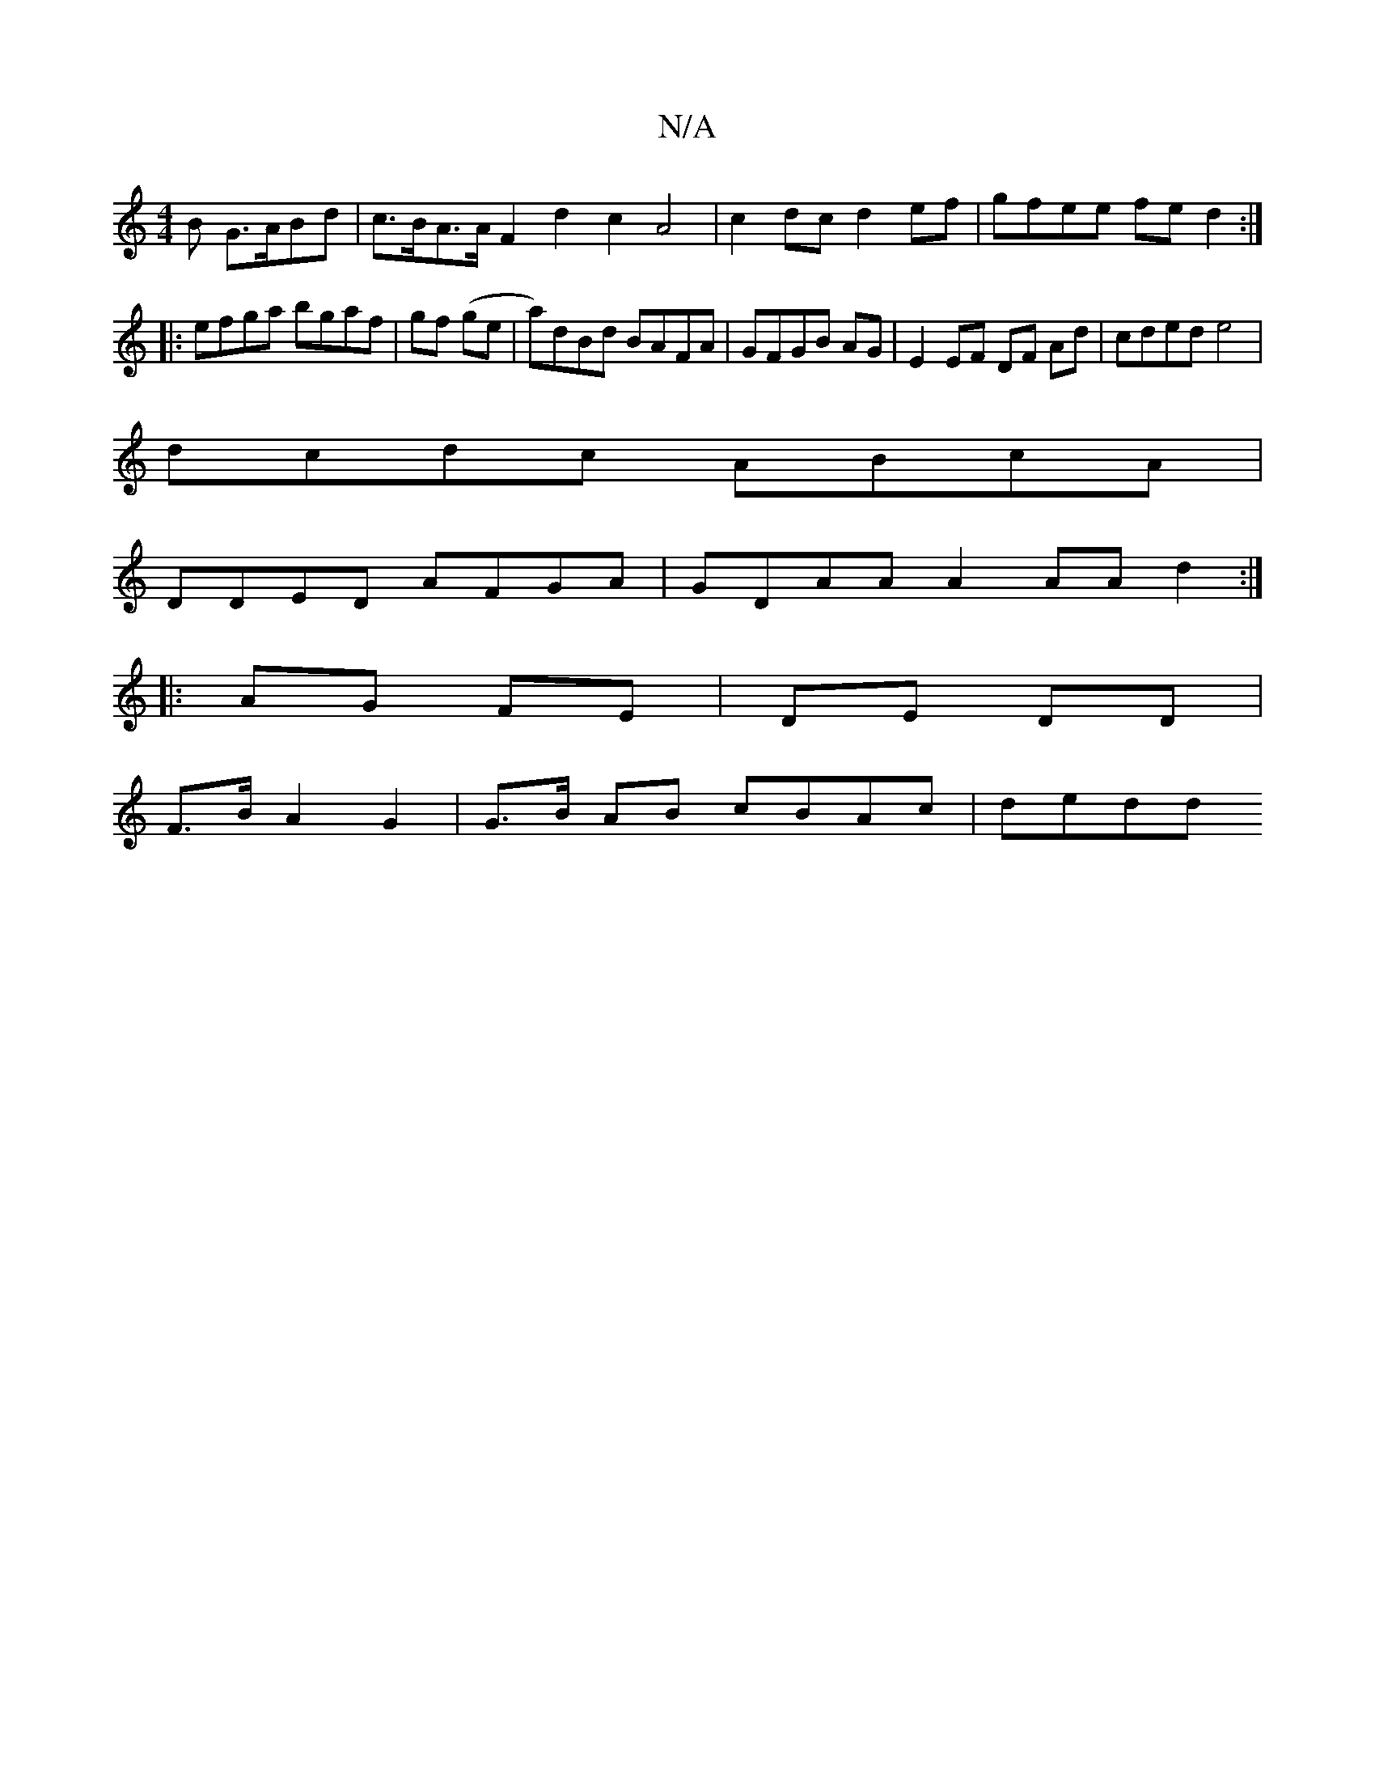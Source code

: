 X:1
T:N/A
M:4/4
R:N/A
K:Cmajor
>B G>ABd|c>BA>A F2 d2 c2 A4 | c2 dc d2ef | gfee fe d2 :|
|:efga bgaf|gf (ge|a)dBd BAFA|GFGB AG|E2 EF DF Ad|cded e4|
dcdc ABcA|
DDED AFGA|GDAA A2 AA d2:|
|: AG FE | DE DD |
F>B A2 G2|G>B AB cBAc | dedd